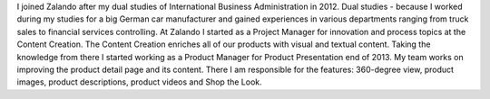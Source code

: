 .. title: Erik Schünemann
.. slug: erik-schunemann
.. date: 2014/12/01 16:58:00
.. tags:
.. link:
.. description: Erik Schünemann, Product Manager, Zalando
.. type: text
.. author_title: Product Manager Product Presentation

I joined Zalando after my dual studies of International Business Administration in 2012. Dual studies - because I worked during my studies for a big German car manufacturer and gained experiences in various departments ranging from truck sales to financial services controlling. At Zalando I started as a Project Manager for innovation and process topics at the Content Creation. The Content Creation enriches all of our products with visual and textual content. Taking the knowledge from there I started working as a Product Manager for Product Presentation end of 2013. My team works on improving the product detail page and its content. There I am responsible for the features: 360-degree view, product images, product descriptions, product videos and Shop the Look.

